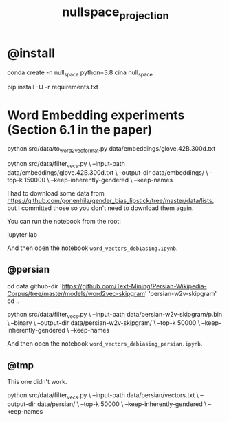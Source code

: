 #+TITLE: nullspace_projection

* @install
#+begin_example zsh
conda create -n null_space python=3.8 
cina null_space

pip install -U -r requirements.txt
#+end_example

* Word Embedding experiments (Section 6.1 in the paper)
#+begin_example zsh
python src/data/to_word2vec_format.py data/embeddings/glove.42B.300d.txt
#+end_example

#+begin_example zsh
python src/data/filter_vecs.py \
--input-path data/embeddings/glove.42B.300d.txt \
--output-dir data/embeddings/ \
--top-k 150000  \
--keep-inherently-gendered  \
--keep-names 
#+end_example

I had to download some data from [[https://github.com/gonenhila/gender_bias_lipstick/tree/master/data/lists]], but I committed those so you don't need to download them again.

You can run the notebook from the root:
#+begin_example zsh
jupyter lab
#+end_example

And then open the notebook =word_vectors_debiasing.ipynb=.

** @persian
#+begin_example zsh
cd data
github-dir 'https://github.com/Text-Mining/Persian-Wikipedia-Corpus/tree/master/models/word2vec-skipgram' 'persian-w2v-skipgram'
cd ..
#+end_example

#+begin_example zsh
python src/data/filter_vecs.py \
--input-path data/persian-w2v-skipgram/p.bin \
--binary \
--output-dir data/persian-w2v-skipgram/ \
--top-k 50000  \
--keep-inherently-gendered  \
--keep-names
#+end_example

And then open the notebook =word_vectors_debiasing_persian.ipynb=.

** @tmp
This one didn't work.
#+begin_example zsh
python src/data/filter_vecs.py \
--input-path data/persian/vectors.txt \
--output-dir data/persian/ \
--top-k 50000  \
--keep-inherently-gendered  \
--keep-names 
#+end_example
